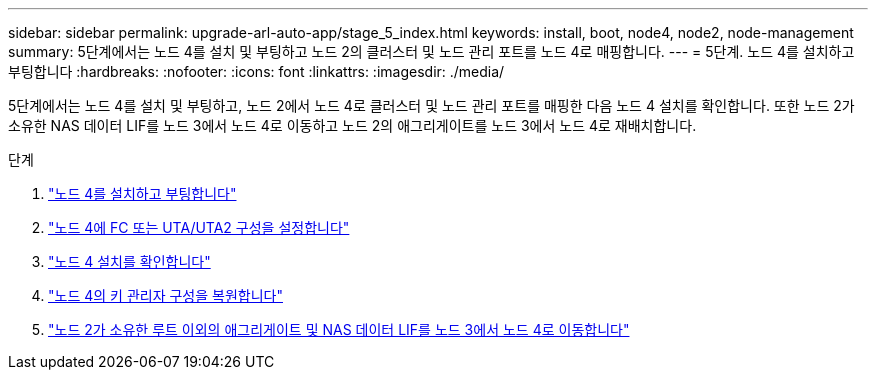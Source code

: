 ---
sidebar: sidebar 
permalink: upgrade-arl-auto-app/stage_5_index.html 
keywords: install, boot, node4, node2, node-management 
summary: 5단계에서는 노드 4를 설치 및 부팅하고 노드 2의 클러스터 및 노드 관리 포트를 노드 4로 매핑합니다. 
---
= 5단계. 노드 4를 설치하고 부팅합니다
:hardbreaks:
:nofooter: 
:icons: font
:linkattrs: 
:imagesdir: ./media/


[role="lead"]
5단계에서는 노드 4를 설치 및 부팅하고, 노드 2에서 노드 4로 클러스터 및 노드 관리 포트를 매핑한 다음 노드 4 설치를 확인합니다. 또한 노드 2가 소유한 NAS 데이터 LIF를 노드 3에서 노드 4로 이동하고 노드 2의 애그리게이트를 노드 3에서 노드 4로 재배치합니다.

.단계
. link:install_boot_node4.html["노드 4를 설치하고 부팅합니다"]
. link:set_fc_or_uta_uta2_config_node4.html["노드 4에 FC 또는 UTA/UTA2 구성을 설정합니다"]
. link:verify_node4_installation.html["노드 4 설치를 확인합니다"]
. link:restore_key-manager_config_node4.html["노드 4의 키 관리자 구성을 복원합니다"]
. link:move_non_root_aggr_and_nas_data_lifs_node2_from_node3_to_node4.html["노드 2가 소유한 루트 이외의 애그리게이트 및 NAS 데이터 LIF를 노드 3에서 노드 4로 이동합니다"]

